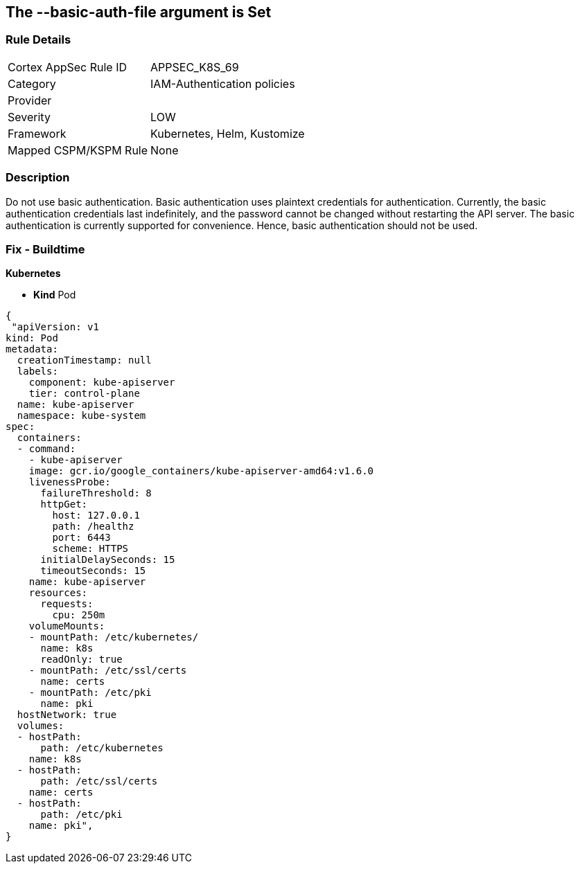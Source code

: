 == The --basic-auth-file argument is Set
// '--basic-auth-file' argument is set

=== Rule Details

[cols="1,3"]
|===
|Cortex AppSec Rule ID |APPSEC_K8S_69
|Category |IAM-Authentication policies
|Provider |
|Severity |LOW
|Framework |Kubernetes, Helm, Kustomize
|Mapped CSPM/KSPM Rule |None
|===


=== Description 


Do not use basic authentication.
Basic authentication uses plaintext credentials for authentication.
Currently, the basic authentication credentials last indefinitely, and the password cannot be changed without restarting the API server.
The basic authentication is currently supported for convenience.
Hence, basic authentication should not be used.

=== Fix - Buildtime


*Kubernetes* 


* *Kind* Pod


[source,yaml]
----
{
 "apiVersion: v1
kind: Pod
metadata:
  creationTimestamp: null
  labels:
    component: kube-apiserver
    tier: control-plane
  name: kube-apiserver
  namespace: kube-system
spec:
  containers:
  - command:
    - kube-apiserver
    image: gcr.io/google_containers/kube-apiserver-amd64:v1.6.0
    livenessProbe:
      failureThreshold: 8
      httpGet:
        host: 127.0.0.1
        path: /healthz
        port: 6443
        scheme: HTTPS
      initialDelaySeconds: 15
      timeoutSeconds: 15
    name: kube-apiserver
    resources:
      requests:
        cpu: 250m
    volumeMounts:
    - mountPath: /etc/kubernetes/
      name: k8s
      readOnly: true
    - mountPath: /etc/ssl/certs
      name: certs
    - mountPath: /etc/pki
      name: pki
  hostNetwork: true
  volumes:
  - hostPath:
      path: /etc/kubernetes
    name: k8s
  - hostPath:
      path: /etc/ssl/certs
    name: certs
  - hostPath:
      path: /etc/pki
    name: pki",
}
----

